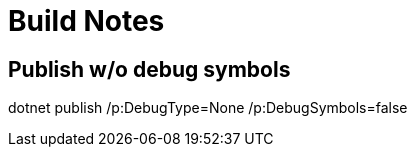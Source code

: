 = Build Notes

== Publish w/o debug symbols
dotnet publish /p:DebugType=None /p:DebugSymbols=false